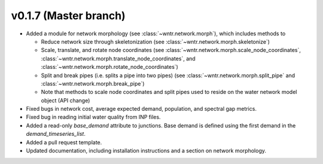 .. _whatsnew_0170:

v0.1.7 (Master branch)
---------------------------------------------------

* Added a module for network morphology (see :class:`~wntr.network.morph`), which includes methods to

  * Reduce network size through skeletonization (see :class:`~wntr.network.morph.skeletonize`)
  * Scale, translate, and rotate node coordinates (see :class:`~wntr.network.morph.scale_node_coordinates`, :class:`~wntr.network.morph.translate_node_coordinates`, and :class:`~wntr.network.morph.rotate_node_coordinates`)
  * Split and break pipes (i.e. splits a pipe into two pipes) (see :class:`~wntr.network.morph.split_pipe` and :class:`~wntr.network.morph.break_pipe`)
  * Note that methods to scale node coordinates and split pipes used to reside on the water network model object (API change)
  
* Fixed bugs in network cost, average expected demand, population, and spectral gap metrics.
* Fixed bug in reading initial water quality from INP files.
* Added a read-only `base_demand` attribute to junctions.  Base demand is defined using the first demand in the `demand_timeseries_list`.
* Added a pull request template.
* Updated documentation, including installation instructions and a section on network morphology.